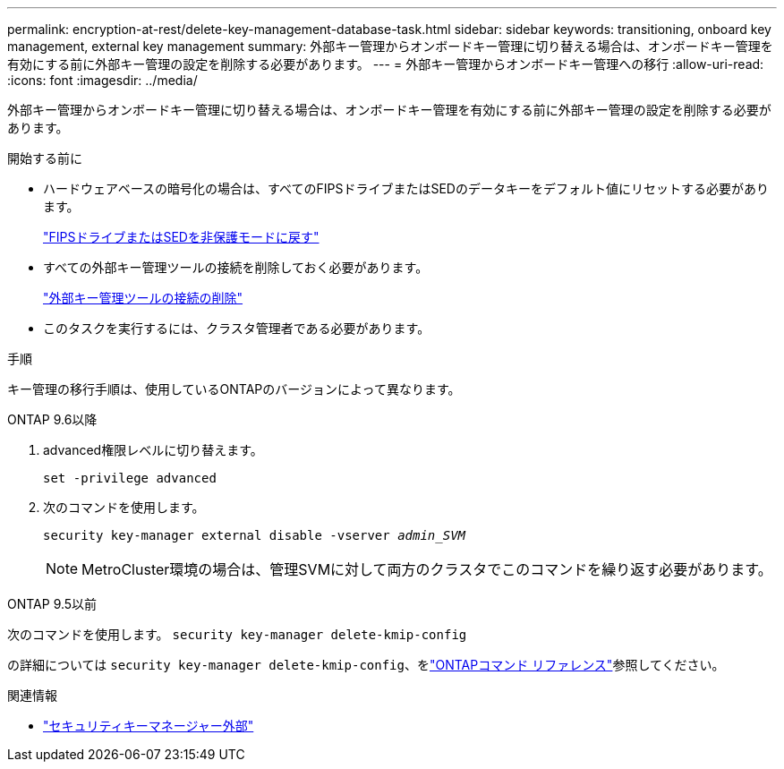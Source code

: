 ---
permalink: encryption-at-rest/delete-key-management-database-task.html 
sidebar: sidebar 
keywords: transitioning, onboard key management, external key management 
summary: 外部キー管理からオンボードキー管理に切り替える場合は、オンボードキー管理を有効にする前に外部キー管理の設定を削除する必要があります。 
---
= 外部キー管理からオンボードキー管理への移行
:allow-uri-read: 
:icons: font
:imagesdir: ../media/


[role="lead"]
外部キー管理からオンボードキー管理に切り替える場合は、オンボードキー管理を有効にする前に外部キー管理の設定を削除する必要があります。

.開始する前に
* ハードウェアベースの暗号化の場合は、すべてのFIPSドライブまたはSEDのデータキーをデフォルト値にリセットする必要があります。
+
link:return-seds-unprotected-mode-task.html["FIPSドライブまたはSEDを非保護モードに戻す"]

* すべての外部キー管理ツールの接続を削除しておく必要があります。
+
link:remove-external-key-server-93-later-task.html["外部キー管理ツールの接続の削除"]

* このタスクを実行するには、クラスタ管理者である必要があります。


.手順
キー管理の移行手順は、使用しているONTAPのバージョンによって異なります。

[role="tabbed-block"]
====
.ONTAP 9.6以降
--
. advanced権限レベルに切り替えます。
+
`set -privilege advanced`

. 次のコマンドを使用します。
+
`security key-manager external disable -vserver _admin_SVM_`

+

NOTE: MetroCluster環境の場合は、管理SVMに対して両方のクラスタでこのコマンドを繰り返す必要があります。



--
.ONTAP 9.5以前
--
次のコマンドを使用します。
`security key-manager delete-kmip-config`

の詳細については `security key-manager delete-kmip-config`、をlink:https://docs.netapp.com/us-en/ontap-cli/security-key-manager-delete-kmip-config.html["ONTAPコマンド リファレンス"^]参照してください。

--
====
.関連情報
* link:https://docs.netapp.com/us-en/ontap-cli/search.html?q=security+key-manager+external["セキュリティキーマネージャー外部"^]


